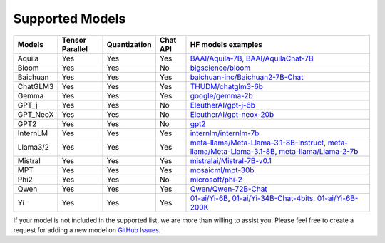 .. _supported_models:

Supported Models
================

.. list-table::
   :header-rows: 1
   :widths: auto

   * - Models
     - Tensor Parallel
     - Quantization
     - Chat API
     - HF models examples
   * - Aquila
     - Yes
     - Yes
     - Yes
     - `BAAI/Aquila-7B <https://huggingface.co/BAAI/Aquila-7B>`_, `BAAI/AquilaChat-7B <https://huggingface.co/BAAI/AquilaChat-7B>`_
   * - Bloom
     - Yes
     - Yes
     - No
     - `bigscience/bloom <https://huggingface.co/bigscience/bloom>`_
   * - Baichuan
     - Yes
     - Yes
     - Yes
     - `baichuan-inc/Baichuan2-7B-Chat <https://huggingface.co/baichuan-inc/Baichuan2-7B-Chat>`_
   * - ChatGLM3
     - Yes
     - Yes
     - Yes
     - `THUDM/chatglm3-6b <https://huggingface.co/THUDM/chatglm3-6b>`_
   * - Gemma
     - Yes
     - Yes
     - Yes
     - `google/gemma-2b <https://huggingface.co/google/gemma-2b>`_
   * - GPT_j
     - Yes
     - Yes
     - No
     - `EleutherAI/gpt-j-6b <https://huggingface.co/EleutherAI/gpt-j-6b>`_
   * - GPT_NeoX
     - Yes
     - Yes
     - No
     - `EleutherAI/gpt-neox-20b <https://huggingface.co/EleutherAI/gpt-neox-20b>`_
   * - GPT2
     - Yes
     - Yes
     - No
     - `gpt2 <https://huggingface.co/gpt2>`_
   * - InternLM
     - Yes
     - Yes
     - Yes
     - `internlm/internlm-7b <https://huggingface.co/internlm/internlm-7b>`_
   * - Llama3/2
     - Yes
     - Yes
     - Yes
     - `meta-llama/Meta-Llama-3.1-8B-Instruct <https://huggingface.co/meta-llama/Meta-Llama-3.1-8B-Instruct>`_, `meta-llama/Meta-Llama-3.1-8B <https://huggingface.co/meta-llama/Meta-Llama-3.1-8B>`_, `meta-llama/Llama-2-7b <https://huggingface.co/meta-llama/Llama-2-7b>`_
   * - Mistral
     - Yes
     - Yes
     - Yes
     - `mistralai/Mistral-7B-v0.1 <https://huggingface.co/mistralai/Mistral-7B-v0.1>`_
   * - MPT
     - Yes
     - Yes
     - Yes
     - `mosaicml/mpt-30b <https://huggingface.co/mosaicml/mpt-30b>`_
   * - Phi2
     - Yes
     - Yes
     - No
     - `microsoft/phi-2 <https://huggingface.co/microsoft/phi-2>`_
   * - Qwen
     - Yes
     - Yes
     - Yes
     - `Qwen/Qwen-72B-Chat <https://huggingface.co/Qwen/Qwen-72B-Chat>`_
   * - Yi
     - Yes
     - Yes
     - Yes
     - `01-ai/Yi-6B <https://huggingface.co/01-ai/Yi-6B>`_, `01-ai/Yi-34B-Chat-4bits <https://huggingface.co/01-ai/Yi-34B-Chat-4bits>`_, `01-ai/Yi-6B-200K <https://huggingface.co/01-ai/Yi-6B-200K>`_

If your model is not included in the supported list, we are more than willing to assist you. Please feel free to create a request for adding a new model on `GitHub Issues <https://github.com/vectorch-ai/ScaleLLM/issues>`_.
